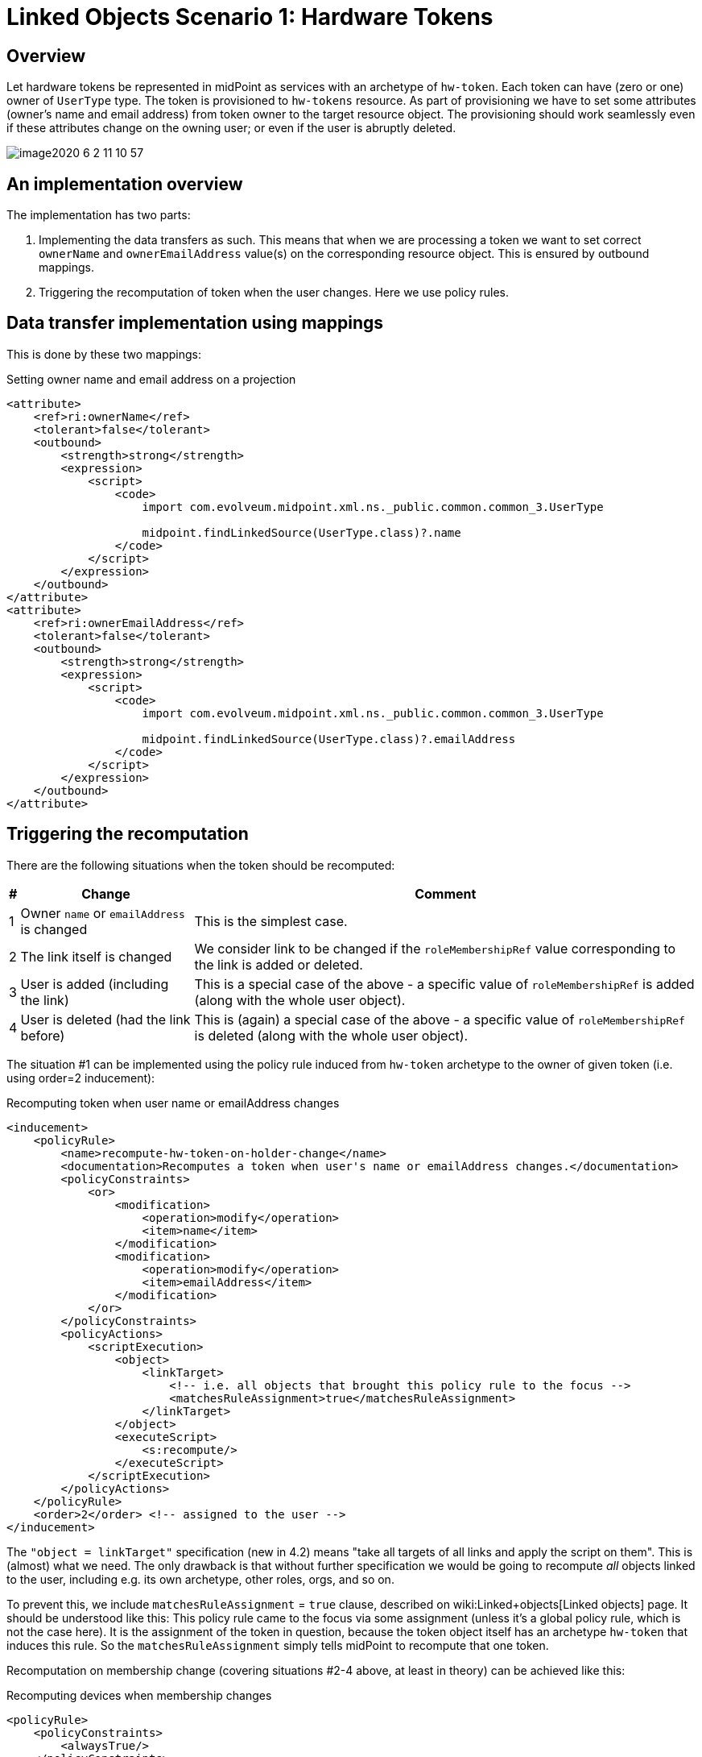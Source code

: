 = Linked Objects Scenario 1: Hardware Tokens
:page-nav-title: Scenario 1: Hardware Tokens
:page-wiki-name: Linked objects scenario 1: Hardware tokens
:page-wiki-metadata-create-user: mederly
:page-wiki-metadata-create-date: 2020-06-01T17:13:24.555+02:00
:page-wiki-metadata-modify-user: mederly
:page-wiki-metadata-modify-date: 2020-06-02T12:11:48.000+02:00
:page-since: "4.2"
:page-experimental: true
:page-toc: top


== Overview

Let hardware tokens be represented in midPoint as services with an archetype of `hw-token`. Each token can have (zero or one) owner of `UserType` type.
The token is provisioned to `hw-tokens` resource.
As part of provisioning we have to set some attributes (owner's name and email address) from token owner to the target resource object.
The provisioning should work seamlessly even if these attributes change on the owning user; or even if the user is abruptly deleted.

image::image2020-6-2_11-10-57.png[]


== An implementation overview

The implementation has two parts:

. Implementing the data transfers as such.
This means that when we are processing a token we want to set correct `ownerName` and `ownerEmailAddress` value(s) on the corresponding resource object.
This is ensured by outbound mappings.

. Triggering the recomputation of token when the user changes.
Here we use policy rules.


== Data transfer implementation using mappings

This is done by these two mappings:

.Setting owner name and email address on a projection
[source,xml]
----
<attribute>
    <ref>ri:ownerName</ref>
    <tolerant>false</tolerant>
    <outbound>
        <strength>strong</strength>
        <expression>
            <script>
                <code>
                    import com.evolveum.midpoint.xml.ns._public.common.common_3.UserType

                    midpoint.findLinkedSource(UserType.class)?.name
                </code>
            </script>
        </expression>
    </outbound>
</attribute>
<attribute>
    <ref>ri:ownerEmailAddress</ref>
    <tolerant>false</tolerant>
    <outbound>
        <strength>strong</strength>
        <expression>
            <script>
                <code>
                    import com.evolveum.midpoint.xml.ns._public.common.common_3.UserType

                    midpoint.findLinkedSource(UserType.class)?.emailAddress
                </code>
            </script>
        </expression>
    </outbound>
</attribute>
----


== Triggering the recomputation

There are the following situations when the token should be recomputed:

[%autowidth]
|===
| # | Change | Comment

| 1
| Owner `name` or `emailAddress` is changed
| This is the simplest case.


| 2
| The link itself is changed
| We consider link to be changed if the `roleMembershipRef` value corresponding to the link is added or deleted.


| 3
| User is added (including the link)
| This is a special case of the above - a specific value of `roleMembershipRef` is added (along with the whole user object).


| 4
| User is deleted (had the link before)
| This is (again) a special case of the above - a specific value of `roleMembershipRef` is deleted (along with the whole user object).


|===

The situation #1 can be implemented using the policy rule induced from `hw-token` archetype to the owner of given token (i.e. using order=2 inducement):

.Recomputing token when user name or emailAddress changes
[source,xml]
----
<inducement>
    <policyRule>
        <name>recompute-hw-token-on-holder-change</name>
        <documentation>Recomputes a token when user's name or emailAddress changes.</documentation>
        <policyConstraints>
            <or>
                <modification>
                    <operation>modify</operation>
                    <item>name</item>
                </modification>
                <modification>
                    <operation>modify</operation>
                    <item>emailAddress</item>
                </modification>
            </or>
        </policyConstraints>
        <policyActions>
            <scriptExecution>
                <object>
                    <linkTarget>
                        <!-- i.e. all objects that brought this policy rule to the focus -->
                        <matchesRuleAssignment>true</matchesRuleAssignment>
                    </linkTarget>
                </object>
                <executeScript>
                    <s:recompute/>
                </executeScript>
            </scriptExecution>
        </policyActions>
    </policyRule>
    <order>2</order> <!-- assigned to the user -->
</inducement>

----

The `"object = linkTarget"` specification (new in 4.2) means "take all targets of all links and apply the script on them".
This is (almost) what we need.
The only drawback is that without further specification we would be going to recompute _all_ objects linked to the user, including e.g. its own archetype, other roles, orgs, and so on.

To prevent this, we include `matchesRuleAssignment` = `true` clause, described on wiki:Linked+objects[Linked objects] page.
It should be understood like this: This policy rule came to the focus via some assignment (unless it's a global policy rule, which is not the case here).
It is the assignment of the token in question, because the token object itself has an archetype `hw-token` that induces this rule.
So the `matchesRuleAssignment` simply tells midPoint to recompute that one token.

Recomputation on membership change (covering situations #2-4 above, at least in theory) can be achieved like this:

.Recomputing devices when membership changes
[source,xml]
----
<policyRule>
    <policyConstraints>
        <alwaysTrue/>
    </policyConstraints>
    <policyActions>
        <scriptExecution>
            <object>
                <linkTarget>
                    <changeSituation>changed</changeSituation>
                    <matchesRuleAssignment>true</matchesRuleAssignment>
                </linkTarget>
            </object>
            <executeScript>
                <s:recompute/>
            </executeScript>
        </scriptExecution>
    </policyActions>
</policyRule>
----

The `alwaysTrue` experimental policy constraint is designed to trigger any time it is evaluated (in the context of object, not an assignment).
So this rule is really always triggered.

And what it does? It takes all targets that match rule assignment (i.e. all tokens in this case) _and _whose membership status changed.
This should cover situations #2, #3, and #4.

*(Temporary) workaround for situation #4:* However, because assignment evaluator skips evaluating assignments when object is deleted, the respective policy rule must be attached to the object in some other way.

So this global policy rule has to be used:

.Recomputing devices on object delete
[source,xml]
----
<globalPolicyRule>
    <focusSelector>
        <type>UserType</type>
    </focusSelector>
    <policyConstraints>
        <modification>
            <operation>delete</operation>
        </modification>
    </policyConstraints>
    <policyActions>
        <scriptExecution>
            <object>
                <linkTarget>
                    <type>ServiceType</type>
                    <archetypeRef oid="21575364-d869-4b96-ac3f-b7b26e0e8540"/> <!-- hw-token -->
                </linkTarget>
            </object>
            <executeScript>
                <s:recompute/>
            </executeScript>
        </scriptExecution>
    </policyActions>
</globalPolicyRule>

----

We cannot use `matchesRuleAssignment` clause because there's no assignment here.
So we have to resort to explicit specification of the archetype.

Complete configuration for this scenario is in link:https://github.com/Evolveum/midpoint/tree/master/model/model-intest/src/test/resources/linked/hw-tokens[https://github.com/Evolveum/midpoint/tree/master/model/model-intest/src/test/resources/linked/hw-tokens] directory (and system configuration in the parent one).